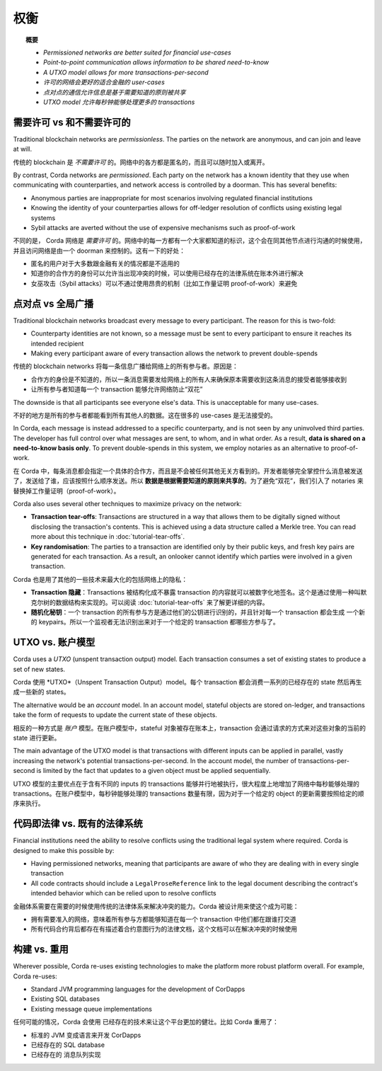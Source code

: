 权衡
==========

.. topic:: 概要

   * *Permissioned networks are better suited for financial use-cases*
   * *Point-to-point communication allows information to be shared need-to-know*
   * *A UTXO model allows for more transactions-per-second*

   * *许可的网络会更好的适合金融的 user-cases*
   * *点对点的通信允许信息是基于需要知道的原则被共享*
   * *UTXO model 允许每秒钟能够处理更多的 transactions*

需要许可 vs 和不需要许可的
-------------------------------
Traditional blockchain networks are *permissionless*. The parties on the network are anonymous, and can join and
leave at will.

传统的 blockchain 是 *不需要许可* 的。网络中的各方都是匿名的，而且可以随时加入或离开。

By contrast, Corda networks are *permissioned*. Each party on the network has a known identity that they use when
communicating with counterparties, and network access is controlled by a doorman. This has several benefits:

* Anonymous parties are inappropriate for most scenarios involving regulated financial institutions
* Knowing the identity of your counterparties allows for off-ledger resolution of conflicts using existing
  legal systems
* Sybil attacks are averted without the use of expensive mechanisms such as proof-of-work

不同的是， Corda 网络是 *需要许可* 的。网络中的每一方都有一个大家都知道的标识，这个会在同其他节点进行沟通的时候使用，并且访问网络是由一个 doorman 来控制的。这有一下的好处：

* 匿名的用户对于大多数跟金融有关的情况都是不适用的
* 知道你的合作方的身份可以允许当出现冲突的时候，可以使用已经存在的法律系统在账本外进行解决
* 女巫攻击（Sybil attacks）可以不通过使用昂贵的机制（比如工作量证明 proof-of-work）来避免

点对点 vs 全局广播
------------------------------------
Traditional blockchain networks broadcast every message to every participant. The reason for this is two-fold:

* Counterparty identities are not known, so a message must be sent to every participant to ensure it reaches its
  intended recipient
* Making every participant aware of every transaction allows the network to prevent double-spends

传统的 blockchain networks 将每一条信息广播给网络上的所有参与者。原因是：

* 合作方的身份是不知道的，所以一条消息需要发给网络上的所有人来确保原本需要收到这条消息的接受者能够接收到
* 让所有参与者知道每一个 transaction 能够允许网络防止“双花”

The downside is that all participants see everyone else's data. This is unacceptable for many use-cases.

不好的地方是所有的参与者都能看到所有其他人的数据。这在很多的 use-cases 是无法接受的。

In Corda, each message is instead addressed to a specific counterparty, and is not seen by any uninvolved third
parties. The developer has full control over what messages are sent, to whom, and in what order. As a result, **data
is shared on a need-to-know basis only**. To prevent double-spends in this system, we employ notaries as
an alternative to proof-of-work.

在 Corda 中，每条消息都会指定一个具体的合作方，而且是不会被任何其他无关方看到的。开发者能够完全掌控什么消息被发送了，发送给了谁，应该按照什么顺序发送。所以 **数据是根据需要知道的原则来共享的**。为了避免“双花”，我们引入了 notaries 来替换掉工作量证明（proof-of-work）。

Corda also uses several other techniques to maximize privacy on the network:

* **Transaction tear-offs**: Transactions are structured in a way that allows them to be digitally signed without
  disclosing the transaction's contents. This is achieved using a data structure called a Merkle tree. You can read
  more about this technique in :doc:`tutorial-tear-offs`.
* **Key randomisation**: The parties to a transaction are identified only by their public keys, and fresh key pairs are
  generated for each transaction. As a result, an onlooker cannot identify which parties were involved in a given
  transaction.

Corda 也是用了其他的一些技术来最大化的包括网络上的隐私：

* **Transaction 隐藏**：Transactions 被结构化成不暴露 transaction 的内容就可以被数字化地签名。这个是通过使用一种叫默克尔树的数据结构来实现的。可以阅读 :doc:`tutorial-tear-offs` 来了解更详细的内容。
* **随机化秘钥**：一个 transaction 的所有参与方是通过他们的公钥进行识别的，并且针对每一个 transaction 都会生成 一个新的 keypairs。所以一个监视者无法识别出来对于一个给定的 transaction 都哪些方参与了。

UTXO vs. 账户模型
----------------------
Corda uses a *UTXO* (unspent transaction output) model. Each transaction consumes a set of existing states to produce
a set of new states.

Corda 使用 *UTXO*（Unspent Transaction Output）model。每个 transaction 都会消费一系列的已经存在的 state 然后再生成一些新的 states。

The alternative would be an *account* model. In an account model, stateful objects are stored on-ledger, and
transactions take the form of requests to update the current state of these objects.

相反的一种方式是 *账户* 模型。在账户模型中，stateful 对象被存在账本上，transaction 会通过请求的方式来对这些对象的当前的 state 进行更新。

The main advantage of the UTXO model is that transactions with different inputs can be applied in parallel,
vastly increasing the network's potential transactions-per-second. In the account model, the number of
transactions-per-second is limited by the fact that updates to a given object must be applied sequentially.

UTXO 模型的主要优点在于含有不同的 inputs 的 transactions 能够并行地被执行，很大程度上地增加了网络中每秒能够处理的 transactions。在账户模型中，每秒钟能够处理的 transactions 数量有限，因为对于一个给定的 object 的更新需要按照给定的顺序来执行。

代码即法律 vs. 既有的法律系统
--------------------------------------
Financial institutions need the ability to resolve conflicts using the traditional legal system where required. Corda
is designed to make this possible by:

* Having permissioned networks, meaning that participants are aware of who they are dealing with in every single
  transaction
* All code contracts should include a ``LegalProseReference`` link to the legal document describing the contract's intended behavior
  which can be relied upon to resolve conflicts

金融体系需要在需要的时候使用传统的法律体系来解决冲突的能力。Corda 被设计用来使这个成为可能：

* 拥有需要准入的网络，意味着所有参与方都能够知道在每一个 transaction 中他们都在跟谁打交道
* 所有代码合约背后都存在有描述着合约意图行为的法律文档，这个文档可以在解决冲突的时候使用

构建 vs. 重用
----------------
Wherever possible, Corda re-uses existing technologies to make the platform more robust platform overall. For
example, Corda re-uses:

* Standard JVM programming languages for the development of CorDapps
* Existing SQL databases
* Existing message queue implementations

任何可能的情况，Corda 会使用 已经存在的技术来让这个平台更加的健壮。比如 Corda 重用了：

* 标准的 JVM 变成语言来开发 CorDapps
* 已经存在的 SQL database
* 已经存在的 消息队列实现